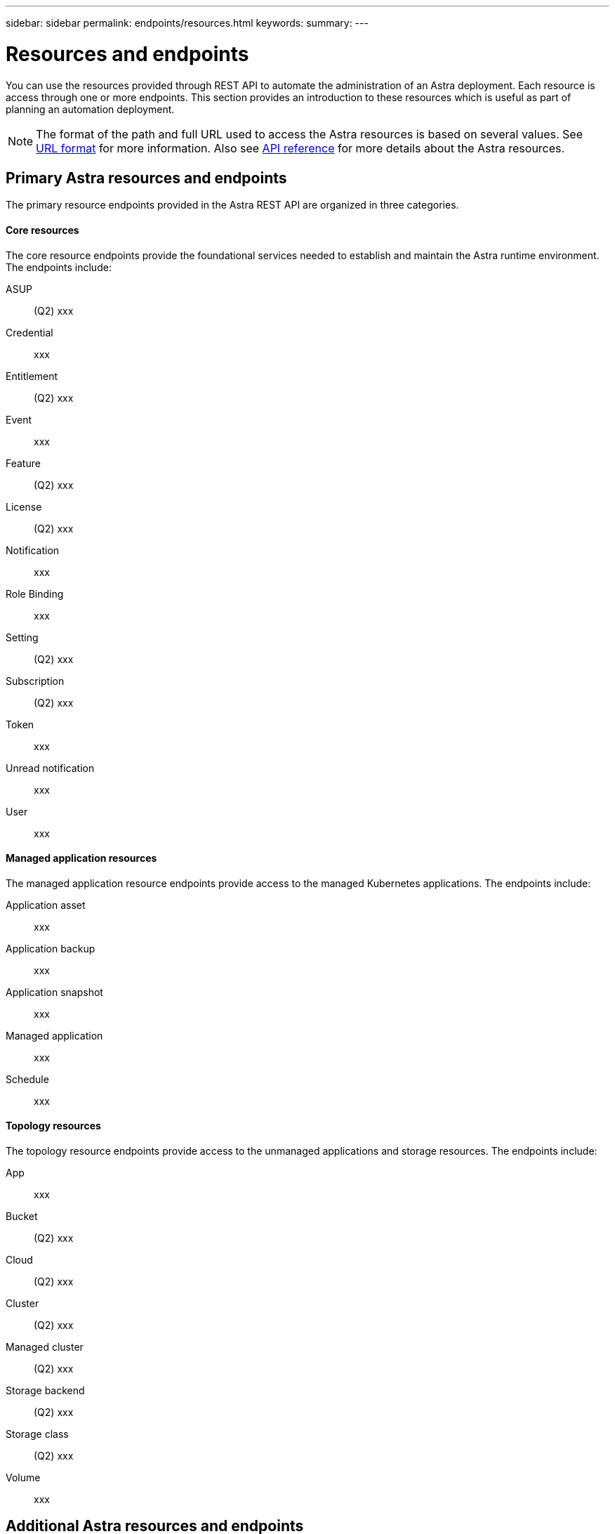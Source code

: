 ---
sidebar: sidebar
permalink: endpoints/resources.html
keywords:
summary:
---

= Resources and endpoints
:hardbreaks:
:nofooter:
:icons: font
:linkattrs:
:imagesdir: ./media/

[.lead]
You can use the resources provided through REST API to automate the administration of an Astra deployment. Each resource is access through one or more endpoints. This section provides an introduction to these resources which is useful as part of planning an automation deployment.

[NOTE]
The format of the path and full URL used to access the Astra resources is based on several values. See link:../rest-core/url_format.html[URL format] for more information. Also see link:../reference/api_reference.html[API reference] for more details about the Astra resources.

== Primary Astra resources and endpoints

The primary resource endpoints provided in the Astra REST API are organized in three categories.

==== Core resources

The core resource endpoints provide the foundational services needed to establish and maintain the Astra runtime environment. The endpoints include:

ASUP::
(Q2) xxx

Credential::
xxx

Entitlement::
(Q2) xxx

Event::
xxx

Feature::
(Q2) xxx

License::
(Q2) xxx

Notification::
xxx

Role Binding::
xxx

Setting::
(Q2) xxx

Subscription::
(Q2) xxx

Token::
xxx

Unread notification::
xxx

User::
xxx

==== Managed application resources

The managed application resource endpoints provide access to the managed Kubernetes applications. The endpoints include:

Application asset::
xxx

Application backup::
xxx

Application snapshot::
xxx

Managed application::
xxx

Schedule::
xxx

==== Topology resources

The topology resource endpoints provide access to the unmanaged applications and storage resources. The endpoints include:

App::
xxx

Bucket::
(Q2) xxx

Cloud::
(Q2) xxx

Cluster::
(Q2) xxx

Managed cluster::
(Q2) xxx

Storage backend::
(Q2) xxx

Storage class::
(Q2) xxx

Volume::
xxx

== Additional Astra resources and endpoints

There are several additional resources and endpoints that you can use to support an Astra deployment.

==== OpenAPI

xxx

==== OpenMetrics

xxx
